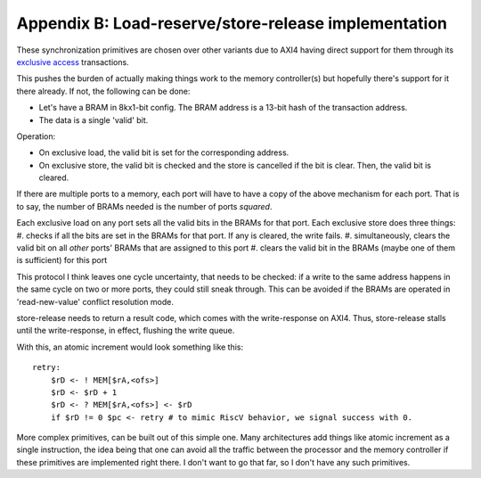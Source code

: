 Appendix B: Load-reserve/store-release implementation
=====================================================

These synchronization primitives are chosen over other variants due to AXI4 having direct support for them through its `exclusive access <https://developer.arm.com/documentation/102202/0200/Atomic-accesses>`_ transactions.

This pushes the burden of actually making things work to the memory controller(s) but hopefully there's support for it there already. If not, the following can be done:

- Let's have a BRAM in 8kx1-bit config. The BRAM address is a 13-bit hash of the transaction address.
- The data is a single 'valid' bit.

Operation:

- On exclusive load, the valid bit is set for the corresponding address.
- On exclusive store, the valid bit is checked and the store is cancelled if the bit is clear. Then, the valid bit is cleared.

If there are multiple ports to a memory, each port will have to have a copy of the above mechanism for each port. That is to say, the number of BRAMs needed is the number of ports *squared*.

Each exclusive load on any port sets all the valid bits in the BRAMs for that port.
Each exclusive store does three things:
#. checks if all the bits are set in the BRAMs for that port. If any is cleared, the write fails.
#. simultaneously, clears the valid bit on all *other* ports' BRAMs that are assigned to this port
#. clears the valid bit in the BRAMs (maybe one of them is sufficient) for this port

This protocol I think leaves one cycle uncertainty, that needs to be checked: if a write to the same address happens in the same cycle on two or more ports, they could still sneak through. This can be avoided if the BRAMs are operated in 'read-new-value' conflict resolution mode.

store-release needs to return a result code, which comes with the write-response on AXI4. Thus, store-release stalls until the write-response, in effect, flushing the write queue.

With this, an atomic increment would look something like this::

  retry:
      $rD <- ! MEM[$rA,<ofs>]
      $rD <- $rD + 1
      $rD <- ? MEM[$rA,<ofs>] <- $rD
      if $rD != 0 $pc <- retry # to mimic RiscV behavior, we signal success with 0.

More complex primitives, can be built out of this simple one. Many architectures add things like atomic increment as a single instruction, the idea being that one can avoid all the traffic between the processor and the memory controller if these primitives are implemented right there. I don't want to go that far, so I don't have any such primitives.
